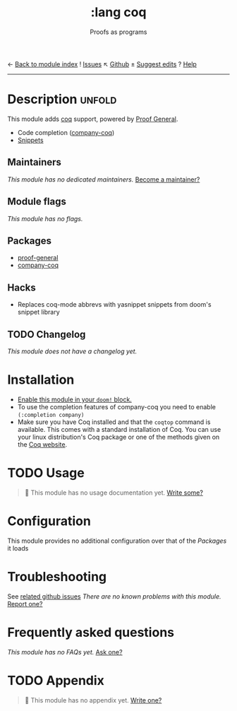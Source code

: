 ← [[doom-module-index:][Back to module index]]               ! [[doom-module-issues:::lang coq][Issues]]  ↖ [[doom-repo:tree/develop/modules/lang/coq/][Github]]  ± [[doom-suggest-edit:][Suggest edits]]  ? [[doom-help-modules:][Help]]
--------------------------------------------------------------------------------
#+TITLE:    :lang coq
#+SUBTITLE: Proofs as programs
#+CREATED:  August 14, 2018
#+SINCE:    21.12.0 (#804)

* Description :unfold:
This module adds [[https://coq.inria.fr][coq]] support, powered by [[https://proofgeneral.github.io][Proof General]].

- Code completion ([[https://github.com/cpitclaudel/company-coq][company-coq]])
- [[https://github.com/hlissner/doom-snippets/tree/master/coq-mode][Snippets]]

** Maintainers
/This module has no dedicated maintainers./ [[doom-contrib-maintainer:][Become a maintainer?]]

** Module flags
/This module has no flags./

** Packages
- [[doom-package:][proof-general]]
- [[doom-package:][company-coq]]

** Hacks
+ Replaces coq-mode abbrevs with yasnippet snippets from doom's snippet library

** TODO Changelog
# This section will be machine generated. Don't edit it by hand.
/This module does not have a changelog yet./

* Installation
+ [[id:01cffea4-3329-45e2-a892-95a384ab2338][Enable this module in your ~doom!~ block.]]
+ To use the completion features of company-coq you need to enable ~(:completion company)~
+ Make sure you have Coq installed and that the ~coqtop~ command is available. This comes with a standard installation of Coq.
  You can use your linux distribution's Coq package or one of the methods given on the [[https://coq.inria.fr/download][Coq website]].
  
* TODO Usage
#+begin_quote
 🔨 This module has no usage documentation yet. [[doom-contrib-module:][Write some?]]
#+end_quote

* Configuration
This module provides no additional configuration over that of the [[Packages]] it loads

* Troubleshooting
See [[https://github.com/hlissner/doom-emacs/issues?q=is%3Aissue+is%3Aopen+label%3A%22%3Alang+coq"][related github issues]]
/There are no known problems with this module./ [[doom-report:][Report one?]]

* Frequently asked questions
/This module has no FAQs yet./ [[doom-suggest-faq:][Ask one?]]

* TODO Appendix
#+begin_quote
 🔨 This module has no appendix yet. [[doom-contrib-module:][Write one?]]
#+end_quote
